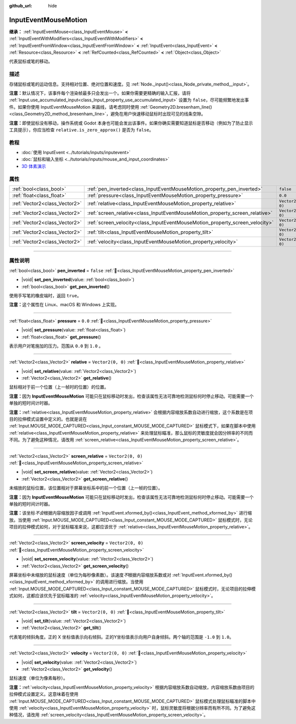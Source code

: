:github_url: hide

.. DO NOT EDIT THIS FILE!!!
.. Generated automatically from Godot engine sources.
.. Generator: https://github.com/godotengine/godot/tree/4.4/doc/tools/make_rst.py.
.. XML source: https://github.com/godotengine/godot/tree/4.4/doc/classes/InputEventMouseMotion.xml.

.. _class_InputEventMouseMotion:

InputEventMouseMotion
=====================

**继承：** :ref:`InputEventMouse<class_InputEventMouse>` **<** :ref:`InputEventWithModifiers<class_InputEventWithModifiers>` **<** :ref:`InputEventFromWindow<class_InputEventFromWindow>` **<** :ref:`InputEvent<class_InputEvent>` **<** :ref:`Resource<class_Resource>` **<** :ref:`RefCounted<class_RefCounted>` **<** :ref:`Object<class_Object>`

代表鼠标或笔的移动。

.. rst-class:: classref-introduction-group

描述
----

存储鼠标或笔的运动信息。支持相对位置、绝对位置和速度。见 :ref:`Node._input()<class_Node_private_method__input>`\ 。

\ **注意：**\ 默认情况下，该事件每个渲染帧最多只会发出一个。如果你需要更精确的输入汇报，请将 :ref:`Input.use_accumulated_input<class_Input_property_use_accumulated_input>` 设置为 ``false``\ ，尽可能频繁地发出事件。如果你使用 InputEventMouseMotion 来画线，请考虑同时使用 :ref:`Geometry2D.bresenham_line()<class_Geometry2D_method_bresenham_line>`\ ，避免在用户快速移动鼠标时出现可见的线条空隙。

\ **注意：**\ 即使鼠标没有移动，操作系统或 Godot 本身也可能会发出该事件。如果你确实需要知道鼠标是否移动（例如为了防止显示工具提示），你应当检查 ``relative.is_zero_approx()`` 是否为 ``false``\ 。

.. rst-class:: classref-introduction-group

教程
----

- :doc:`使用 InputEvent <../tutorials/inputs/inputevent>`

- :doc:`鼠标和输入坐标 <../tutorials/inputs/mouse_and_input_coordinates>`

- `3D 体素演示 <https://godotengine.org/asset-library/asset/2755>`__

.. rst-class:: classref-reftable-group

属性
----

.. table::
   :widths: auto

   +-------------------------------+------------------------------------------------------------------------------+-------------------+
   | :ref:`bool<class_bool>`       | :ref:`pen_inverted<class_InputEventMouseMotion_property_pen_inverted>`       | ``false``         |
   +-------------------------------+------------------------------------------------------------------------------+-------------------+
   | :ref:`float<class_float>`     | :ref:`pressure<class_InputEventMouseMotion_property_pressure>`               | ``0.0``           |
   +-------------------------------+------------------------------------------------------------------------------+-------------------+
   | :ref:`Vector2<class_Vector2>` | :ref:`relative<class_InputEventMouseMotion_property_relative>`               | ``Vector2(0, 0)`` |
   +-------------------------------+------------------------------------------------------------------------------+-------------------+
   | :ref:`Vector2<class_Vector2>` | :ref:`screen_relative<class_InputEventMouseMotion_property_screen_relative>` | ``Vector2(0, 0)`` |
   +-------------------------------+------------------------------------------------------------------------------+-------------------+
   | :ref:`Vector2<class_Vector2>` | :ref:`screen_velocity<class_InputEventMouseMotion_property_screen_velocity>` | ``Vector2(0, 0)`` |
   +-------------------------------+------------------------------------------------------------------------------+-------------------+
   | :ref:`Vector2<class_Vector2>` | :ref:`tilt<class_InputEventMouseMotion_property_tilt>`                       | ``Vector2(0, 0)`` |
   +-------------------------------+------------------------------------------------------------------------------+-------------------+
   | :ref:`Vector2<class_Vector2>` | :ref:`velocity<class_InputEventMouseMotion_property_velocity>`               | ``Vector2(0, 0)`` |
   +-------------------------------+------------------------------------------------------------------------------+-------------------+

.. rst-class:: classref-section-separator

----

.. rst-class:: classref-descriptions-group

属性说明
--------

.. _class_InputEventMouseMotion_property_pen_inverted:

.. rst-class:: classref-property

:ref:`bool<class_bool>` **pen_inverted** = ``false`` :ref:`🔗<class_InputEventMouseMotion_property_pen_inverted>`

.. rst-class:: classref-property-setget

- |void| **set_pen_inverted**\ (\ value\: :ref:`bool<class_bool>`\ )
- :ref:`bool<class_bool>` **get_pen_inverted**\ (\ )

使用手写笔的橡皮端时，返回 ``true``\ 。

\ **注意：**\ 这个属性在 Linux、macOS 和 Windows 上实现。

.. rst-class:: classref-item-separator

----

.. _class_InputEventMouseMotion_property_pressure:

.. rst-class:: classref-property

:ref:`float<class_float>` **pressure** = ``0.0`` :ref:`🔗<class_InputEventMouseMotion_property_pressure>`

.. rst-class:: classref-property-setget

- |void| **set_pressure**\ (\ value\: :ref:`float<class_float>`\ )
- :ref:`float<class_float>` **get_pressure**\ (\ )

表示用户对笔施加的压力。范围从 ``0.0`` 到 ``1.0`` 。

.. rst-class:: classref-item-separator

----

.. _class_InputEventMouseMotion_property_relative:

.. rst-class:: classref-property

:ref:`Vector2<class_Vector2>` **relative** = ``Vector2(0, 0)`` :ref:`🔗<class_InputEventMouseMotion_property_relative>`

.. rst-class:: classref-property-setget

- |void| **set_relative**\ (\ value\: :ref:`Vector2<class_Vector2>`\ )
- :ref:`Vector2<class_Vector2>` **get_relative**\ (\ )

鼠标相对于前一个位置（上一帧时的位置）的位置。

\ **注意：**\ 因为 **InputEventMouseMotion** 可能只在鼠标移动时发出，检查该属性无法可靠地检测鼠标何时停止移动。可能需要一个单独的短时间计时器。

\ **注意：**\ :ref:`relative<class_InputEventMouseMotion_property_relative>` 会根据内容缩放系数自动进行缩放，这个系数是在项目的拉伸模式设置中定义的。也就是说在 :ref:`Input.MOUSE_MODE_CAPTURED<class_Input_constant_MOUSE_MODE_CAPTURED>` 鼠标模式下，如果在脚本中使用 :ref:`relative<class_InputEventMouseMotion_property_relative>` 来处理鼠标瞄准，那么鼠标的灵敏度就会因分辨率的不同而不同。为了避免这种情况，请改用 :ref:`screen_relative<class_InputEventMouseMotion_property_screen_relative>`\ 。

.. rst-class:: classref-item-separator

----

.. _class_InputEventMouseMotion_property_screen_relative:

.. rst-class:: classref-property

:ref:`Vector2<class_Vector2>` **screen_relative** = ``Vector2(0, 0)`` :ref:`🔗<class_InputEventMouseMotion_property_screen_relative>`

.. rst-class:: classref-property-setget

- |void| **set_screen_relative**\ (\ value\: :ref:`Vector2<class_Vector2>`\ )
- :ref:`Vector2<class_Vector2>` **get_screen_relative**\ (\ )

未缩放的鼠标位置，该位置相对于屏幕坐标系中的前一个位置（上一帧的位置）。

\ **注意：**\ 因为 **InputEventMouseMotion** 可能只在鼠标移动时发出，检查该属性无法可靠地检测鼠标何时停止移动。可能需要一个单独的短时间计时器。

\ **注意：**\ 该坐标\ *不会*\ 根据内容缩放因子或调用 :ref:`InputEvent.xformed_by()<class_InputEvent_method_xformed_by>` 进行缩放。当使用 :ref:`Input.MOUSE_MODE_CAPTURED<class_Input_constant_MOUSE_MODE_CAPTURED>` 鼠标模式时，无论项目的拉伸模式如何，对于鼠标瞄准来说，这都应该优于 :ref:`relative<class_InputEventMouseMotion_property_relative>`\ 。

.. rst-class:: classref-item-separator

----

.. _class_InputEventMouseMotion_property_screen_velocity:

.. rst-class:: classref-property

:ref:`Vector2<class_Vector2>` **screen_velocity** = ``Vector2(0, 0)`` :ref:`🔗<class_InputEventMouseMotion_property_screen_velocity>`

.. rst-class:: classref-property-setget

- |void| **set_screen_velocity**\ (\ value\: :ref:`Vector2<class_Vector2>`\ )
- :ref:`Vector2<class_Vector2>` **get_screen_velocity**\ (\ )

屏幕坐标中未缩放的鼠标速度（单位为每秒像素数）。该速度\ *不*\ 根据内容缩放系数或对 :ref:`InputEvent.xformed_by()<class_InputEvent_method_xformed_by>` 的调用进行缩放。当使用 :ref:`Input.MOUSE_MODE_CAPTURED<class_Input_constant_MOUSE_MODE_CAPTURED>` 鼠标模式时，无论项目的拉伸模式如何，这都应该优先于鼠标瞄准的 :ref:`velocity<class_InputEventMouseMotion_property_velocity>`\ 。

.. rst-class:: classref-item-separator

----

.. _class_InputEventMouseMotion_property_tilt:

.. rst-class:: classref-property

:ref:`Vector2<class_Vector2>` **tilt** = ``Vector2(0, 0)`` :ref:`🔗<class_InputEventMouseMotion_property_tilt>`

.. rst-class:: classref-property-setget

- |void| **set_tilt**\ (\ value\: :ref:`Vector2<class_Vector2>`\ )
- :ref:`Vector2<class_Vector2>` **get_tilt**\ (\ )

代表笔的倾斜角度。正的 X 坐标值表示向右倾斜。正的Y坐标值表示向用户自身倾斜。两个轴的范围是 ``-1.0`` 到 ``1.0``\ 。

.. rst-class:: classref-item-separator

----

.. _class_InputEventMouseMotion_property_velocity:

.. rst-class:: classref-property

:ref:`Vector2<class_Vector2>` **velocity** = ``Vector2(0, 0)`` :ref:`🔗<class_InputEventMouseMotion_property_velocity>`

.. rst-class:: classref-property-setget

- |void| **set_velocity**\ (\ value\: :ref:`Vector2<class_Vector2>`\ )
- :ref:`Vector2<class_Vector2>` **get_velocity**\ (\ )

鼠标速度（单位为像素每秒）。

\ **注意：**\ :ref:`velocity<class_InputEventMouseMotion_property_velocity>` 根据内容缩放系数自动缩放，内容缩放系数由项目的拉伸模式设置定义。这意味着在使用 :ref:`Input.MOUSE_MODE_CAPTURED<class_Input_constant_MOUSE_MODE_CAPTURED>` 鼠标模式处理鼠标瞄准的脚本中使用 :ref:`velocity<class_InputEventMouseMotion_property_velocity>` 时，鼠标灵敏度将根据分辨率而有所不同。为了避免这种情况，请改用 :ref:`screen_velocity<class_InputEventMouseMotion_property_screen_velocity>`\ 。

.. |virtual| replace:: :abbr:`virtual (本方法通常需要用户覆盖才能生效。)`
.. |const| replace:: :abbr:`const (本方法无副作用，不会修改该实例的任何成员变量。)`
.. |vararg| replace:: :abbr:`vararg (本方法除了能接受在此处描述的参数外，还能够继续接受任意数量的参数。)`
.. |constructor| replace:: :abbr:`constructor (本方法用于构造某个类型。)`
.. |static| replace:: :abbr:`static (调用本方法无需实例，可直接使用类名进行调用。)`
.. |operator| replace:: :abbr:`operator (本方法描述的是使用本类型作为左操作数的有效运算符。)`
.. |bitfield| replace:: :abbr:`BitField (这个值是由下列位标志构成位掩码的整数。)`
.. |void| replace:: :abbr:`void (无返回值。)`
